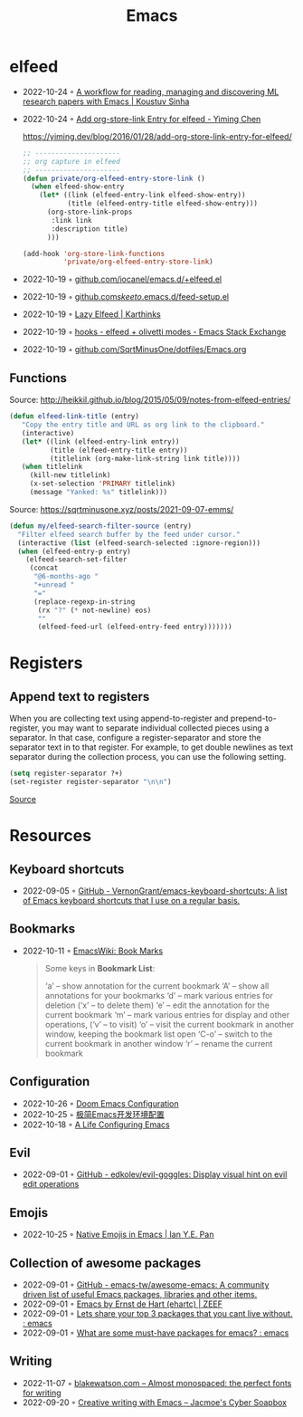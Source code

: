 :PROPERTIES:
:ID:       f9f5fffd-d536-45c5-95ee-532d0b756766
:END:
#+title: Emacs

* elfeed
- 2022-10-24 ◦ [[https://koustuvsinha.com/post/emacs_research_workflow/][A workflow for reading, managing and discovering ML research papers with Emacs | Koustuv Sinha]]
- 2022-10-24 ◦ [[https://yiming.dev/blog/2016/01/28/add-org-store-link-entry-for-elfeed/][Add org-store-link Entry for elfeed - Yiming Chen]]
  #+caption: https://yiming.dev/blog/2016/01/28/add-org-store-link-entry-for-elfeed/
  #+begin_src emacs-lisp
  ;; ---------------------
  ;; org capture in elfeed
  ;; ---------------------
  (defun private/org-elfeed-entry-store-link ()
    (when elfeed-show-entry
      (let* ((link (elfeed-entry-link elfeed-show-entry))
             (title (elfeed-entry-title elfeed-show-entry)))
        (org-store-link-props
         :link link
         :description title)
        )))

  (add-hook 'org-store-link-functions
            'private/org-elfeed-entry-store-link)
  #+end_src
- 2022-10-19 ◦ [[https://github.com/iocanel/emacs.d/blob/master/%2Belfeed.el][github.com/iocanel/emacs.d/+elfeed.el]]
- 2022-10-19 ◦ [[https://github.com/skeeto/.emacs.d/blob/master/etc/feed-setup.el][github.com/skeeto/.emacs.d/feed-setup.el]]
- 2022-10-19 ◦ [[https://karthinks.com/software/lazy-elfeed/][Lazy Elfeed | Karthinks]]
- 2022-10-19 ◦ [[https://emacs.stackexchange.com/questions/59786/elfeed-olivetti-modes][hooks - elfeed + olivetti modes - Emacs Stack Exchange]]
- 2022-10-19 ◦ [[https://github.com/SqrtMinusOne/dotfiles/blob/master/Emacs.org#elfeed][github.com/SqrtMinusOne/dotfiles/Emacs.org]]
** Functions
#+CAPTION: Source: http://heikkil.github.io/blog/2015/05/09/notes-from-elfeed-entries/
#+begin_src emacs-lisp
(defun elfeed-link-title (entry)
   "Copy the entry title and URL as org link to the clipboard."
   (interactive)
   (let* ((link (elfeed-entry-link entry))
          (title (elfeed-entry-title entry))
          (titlelink (org-make-link-string link title))))
   (when titlelink
     (kill-new titlelink)
     (x-set-selection 'PRIMARY titlelink)
     (message "Yanked: %s" titlelink)))
#+end_src

#+CAPTION: Source: https://sqrtminusone.xyz/posts/2021-09-07-emms/
#+begin_src emacs-lisp
(defun my/elfeed-search-filter-source (entry)
  "Filter elfeed search buffer by the feed under cursor."
  (interactive (list (elfeed-search-selected :ignore-region)))
  (when (elfeed-entry-p entry)
    (elfeed-search-set-filter
     (concat
      "@6-months-ago "
      "+unread "
      "="
      (replace-regexp-in-string
       (rx "?" (* not-newline) eos)
       ""
       (elfeed-feed-url (elfeed-entry-feed entry)))))))
#+end_src
* Registers
** Append text to registers

When you are collecting text using append-to-register and prepend-to-register, you may want to separate individual collected pieces using a separator. In that case, configure a register-separator and store the separator text in to that register. For example, to get double newlines as text separator during the collection process, you can use the following setting.

#+begin_src emacs-lisp
(setq register-separator ?+)
(set-register register-separator "\n\n")
#+end_src

[[https://www.gnu.org/software/emacs/manual/html_node/emacs/Text-Registers.html][Source]]

* Resources
** Keyboard shortcuts
- 2022-09-05 ◦ [[https://github.com/VernonGrant/emacs-keyboard-shortcuts][GitHub - VernonGrant/emacs-keyboard-shortcuts: A list of Emacs keyboard shortcuts that I use on a regular basis.]]
** Bookmarks
- 2022-10-11 ◦ [[https://www.emacswiki.org/emacs/BookMarks][EmacsWiki: Book Marks]]
  #+begin_quote
  Some keys in *Bookmark List*:

  ‘a’ – show annotation for the current bookmark
  ‘A’ – show all annotations for your bookmarks
  ‘d’ – mark various entries for deletion (‘x’ – to delete them)
  ‘e’ – edit the annotation for the current bookmark
  ‘m’ – mark various entries for display and other operations, (‘v’ – to visit)
  ‘o’ – visit the current bookmark in another window, keeping the bookmark list open
  ‘C-o’ – switch to the current bookmark in another window
  ‘r’ – rename the current bookmark
  #+end_quote
** Configuration
- 2022-10-26 ◦ [[https://abdelhakbougouffa.pro/posts/config/][Doom Emacs Configuration]]
- 2022-10-25 ◦ [[https://huadeyu.tech/tools/emacs-setup-notes.html][极简Emacs开发环境配置]]
- 2022-10-18 ◦ [[https://alhassy.github.io/emacs.d/][A Life Configuring Emacs]]

** Evil
- 2022-09-01 ◦ [[https://github.com/edkolev/evil-goggles][GitHub - edkolev/evil-goggles: Display visual hint on evil edit operations]]
** Emojis
- 2022-10-25 ◦ [[https://ianyepan.github.io/posts/emacs-emojis/][Native Emojis in Emacs | Ian Y.E. Pan]]
** Collection of awesome packages
- 2022-09-01 ◦ [[https://github.com/emacs-tw/awesome-emacs][GitHub - emacs-tw/awesome-emacs: A community driven list of useful Emacs packages, libraries and other items.]]
- 2022-09-01 ◦ [[https://emacs.zeef.com/ehartc][Emacs by Ernst de Hart (ehartc) | ZEEF]]
- 2022-09-01 ◦ [[https://www.reddit.com/r/emacs/comments/wcupae/lets_share_your_top_3_packages_that_you_cant_live/][Lets share your top 3 packages that you cant live without. : emacs]]
- 2022-09-01 ◦ [[https://www.reddit.com/r/emacs/comments/w4gxoa/what_are_some_musthave_packages_for_emacs/][What are some must-have packages for emacs? : emacs]]
** Writing
- 2022-11-07 ◦ [[https://blakewatson.com/journal/almost-monospaced-the-perfect-fonts-for-writing/][blakewatson.com – Almost monospaced: the perfect fonts for writing]]
- 2022-09-20 ◦ [[https://jacmoes.wordpress.com/2019/09/24/creative-writing-with-emacs/][Creative writing with Emacs – Jacmoe's Cyber Soapbox]]
